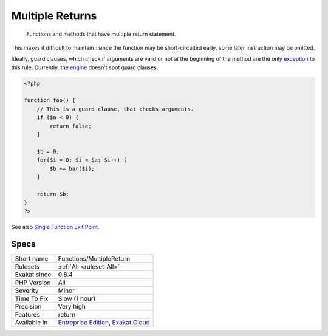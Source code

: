 .. _functions-multiplereturn:

.. _multiple-returns:

Multiple Returns
++++++++++++++++

  Functions and methods that have multiple return statement. 

This makes it difficult to maintain : since the function may be short-circuited early, some later instruction may be omitted.

Ideally, guard clauses, which check if arguments are valid or not at the beginning of the method are the only `exception <https://www.php.net/exception>`_ to this rule.
Currently, the `engine <https://www.php.net/engine>`_ doesn't spot guard clauses.

.. code-block:: php
   
   <?php
   
   function foo() {
       // This is a guard clause, that checks arguments. 
       if ($a < 0) {
           return false;
       }
       
       $b = 0;
       for($i = 0; $i < $a; $i++) {
           $b += bar($i);
       }
       
       return $b;
   }
   ?>

See also `Single Function Exit Point <http://wiki.c2.com/?SingleFunctionExitPoint>`_.


Specs
_____

+--------------+-------------------------------------------------------------------------------------------------------------------------+
| Short name   | Functions/MultipleReturn                                                                                                |
+--------------+-------------------------------------------------------------------------------------------------------------------------+
| Rulesets     | :ref:`All <ruleset-All>`                                                                                                |
+--------------+-------------------------------------------------------------------------------------------------------------------------+
| Exakat since | 0.8.4                                                                                                                   |
+--------------+-------------------------------------------------------------------------------------------------------------------------+
| PHP Version  | All                                                                                                                     |
+--------------+-------------------------------------------------------------------------------------------------------------------------+
| Severity     | Minor                                                                                                                   |
+--------------+-------------------------------------------------------------------------------------------------------------------------+
| Time To Fix  | Slow (1 hour)                                                                                                           |
+--------------+-------------------------------------------------------------------------------------------------------------------------+
| Precision    | Very high                                                                                                               |
+--------------+-------------------------------------------------------------------------------------------------------------------------+
| Features     | return                                                                                                                  |
+--------------+-------------------------------------------------------------------------------------------------------------------------+
| Available in | `Entreprise Edition <https://www.exakat.io/entreprise-edition>`_, `Exakat Cloud <https://www.exakat.io/exakat-cloud/>`_ |
+--------------+-------------------------------------------------------------------------------------------------------------------------+


